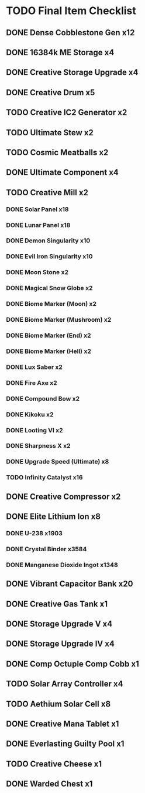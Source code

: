 * TODO Final Item Checklist
** DONE Dense Cobblestone Gen    x12
   CLOSED: [2022-09-15 Thu 10:10]
** DONE 16384k ME Storage        x4
   CLOSED: [2022-09-15 Thu 12:01]
** DONE Creative Storage Upgrade x4
   CLOSED: [2022-09-15 Thu 12:06]
** DONE Creative Drum            x5
   CLOSED: [2022-09-16 Fri 05:04]
** TODO Creative IC2 Generator   x2
** TODO Ultimate Stew            x2
** TODO Cosmic Meatballs         x2
** DONE Ultimate Component       x4
   CLOSED: [2022-09-16 Fri 02:55]
** TODO Creative Mill            x2
*** DONE Solar Panel              x18
    CLOSED: [2022-09-15 Thu 07:41]
*** DONE Lunar Panel              x18
    CLOSED: [2022-09-15 Thu 07:42]
*** DONE Demon Singularity        x10
    CLOSED: [2022-09-15 Thu 08:44]
*** DONE Evil Iron Singularity    x10
    CLOSED: [2022-09-15 Thu 07:34]
*** DONE Moon Stone               x2
    CLOSED: [2022-09-15 Thu 07:35]
*** DONE Magical Snow Globe       x2
    CLOSED: [2022-09-15 Thu 12:19]
*** DONE Biome Marker (Moon)      x2
    CLOSED: [2022-09-16 Fri 18:44]
*** DONE Biome Marker (Mushroom)  x2
    CLOSED: [2022-09-16 Fri 03:15]
*** DONE Biome Marker (End)       x2
    CLOSED: [2022-09-16 Fri 18:44]
*** DONE Biome Marker (Hell)      x2
    CLOSED: [2022-09-16 Fri 18:44]
*** DONE Lux Saber                x2
    CLOSED: [2022-09-16 Fri 03:22]
*** DONE Fire Axe                 x2
    CLOSED: [2022-09-16 Fri 03:54]
*** DONE Compound Bow             x2
    CLOSED: [2022-09-16 Fri 03:55]
*** DONE Kikoku                   x2
    CLOSED: [2022-09-16 Fri 03:55]
*** DONE Looting VI               x2
    CLOSED: [2022-09-16 Fri 04:05]
*** DONE Sharpness X              x2
    CLOSED: [2022-09-16 Fri 04:05]
*** DONE Upgrade Speed (Ultimate) x8
    CLOSED: [2022-09-16 Fri 18:44]
*** TODO Infinity Catalyst        x16
** DONE Creative Compressor      x2
   CLOSED: [2022-09-16 Fri 10:16]
** DONE Elite Lithium Ion        x8
   CLOSED: [2022-09-16 Fri 18:45]
*** DONE U-238                      x1903
    CLOSED: [2022-09-16 Fri 07:49]
*** DONE Crystal Binder             x3584
    CLOSED: [2022-09-16 Fri 08:39]
*** DONE Manganese Dioxide Ingot    x1348
    CLOSED: [2022-09-16 Fri 08:29]
** DONE Vibrant Capacitor Bank   x20
   CLOSED: [2022-09-16 Fri 05:20]
** DONE Creative Gas Tank        x1
   CLOSED: [2022-09-16 Fri 07:48]
** DONE Storage Upgrade V        x4
   CLOSED: [2022-09-15 Thu 07:34]
** DONE Storage Upgrade IV       x4
   CLOSED: [2022-09-15 Thu 07:34]
** DONE Comp Octuple Comp Cobb   x1
   CLOSED: [2022-09-15 Thu 07:38]
** TODO Solar Array Controller   x4
** TODO Aethium Solar Cell       x8
** DONE Creative Mana Tablet     x1
   CLOSED: [2022-09-15 Thu 08:45]
** DONE Everlasting Guilty Pool  x1
   CLOSED: [2022-09-16 Fri 04:36]
** TODO Creative Cheese          x1
** DONE Warded Chest             x1
   CLOSED: [2022-09-15 Thu 07:39]
